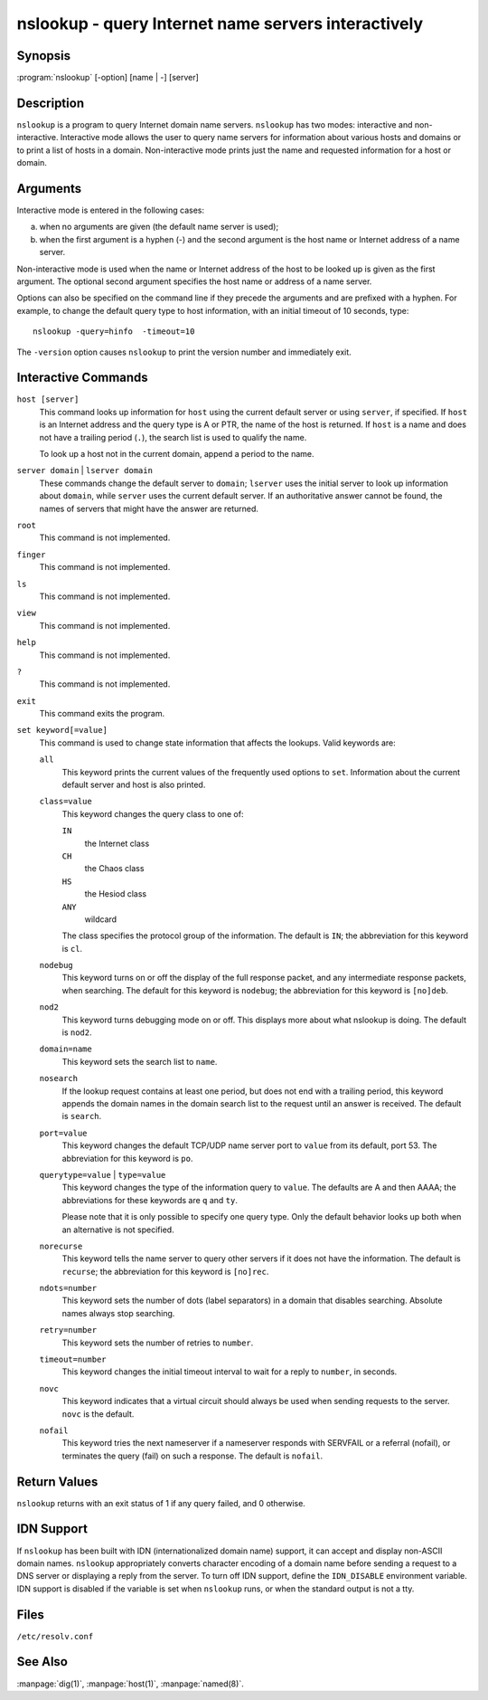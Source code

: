 .. Copyright (C) Internet Systems Consortium, Inc. ("ISC")
..
.. SPDX-License-Identifier: MPL-2.0
..
.. This Source Code Form is subject to the terms of the Mozilla Public
.. License, v. 2.0.  If a copy of the MPL was not distributed with this
.. file, you can obtain one at https://mozilla.org/MPL/2.0/.
..
.. See the COPYRIGHT file distributed with this work for additional
.. information regarding copyright ownership.

.. highlight: console

.. _man_nslookup:

nslookup - query Internet name servers interactively
----------------------------------------------------

Synopsis
~~~~~~~~

:program:`nslookup` [-option] [name | -] [server]

Description
~~~~~~~~~~~

``nslookup`` is a program to query Internet domain name servers.
``nslookup`` has two modes: interactive and non-interactive. Interactive
mode allows the user to query name servers for information about various
hosts and domains or to print a list of hosts in a domain.
Non-interactive mode prints just the name and requested
information for a host or domain.

Arguments
~~~~~~~~~

Interactive mode is entered in the following cases:

a. when no arguments are given (the default name server is used);

b. when the first argument is a hyphen (-) and the second argument is
   the host name or Internet address of a name server.

Non-interactive mode is used when the name or Internet address of the
host to be looked up is given as the first argument. The optional second
argument specifies the host name or address of a name server.

Options can also be specified on the command line if they precede the
arguments and are prefixed with a hyphen. For example, to change the
default query type to host information, with an initial timeout of 10
seconds, type:

::

   nslookup -query=hinfo  -timeout=10

The ``-version`` option causes ``nslookup`` to print the version number
and immediately exit.

Interactive Commands
~~~~~~~~~~~~~~~~~~~~

``host [server]``
   This command looks up information for ``host`` using the current default server or
   using ``server``, if specified. If ``host`` is an Internet address and the
   query type is A or PTR, the name of the host is returned. If ``host`` is
   a name and does not have a trailing period (``.``), the search list is used
   to qualify the name.

   To look up a host not in the current domain, append a period to the
   name.

``server domain`` | ``lserver domain``
   These commands change the default server to ``domain``; ``lserver`` uses the initial
   server to look up information about ``domain``, while ``server`` uses the
   current default server. If an authoritative answer cannot be found,
   the names of servers that might have the answer are returned.

``root``
   This command is not implemented.

``finger``
   This command is not implemented.

``ls``
   This command is not implemented.

``view``
   This command is not implemented.

``help``
   This command is not implemented.

``?``
   This command is not implemented.

``exit``
   This command exits the program.

``set keyword[=value]``
   This command is used to change state information that affects the
   lookups. Valid keywords are:

   ``all``
      This keyword prints the current values of the frequently used options to
      ``set``. Information about the current default server and host is
      also printed.

   ``class=value``
      This keyword changes the query class to one of:

      ``IN``
         the Internet class

      ``CH``
         the Chaos class

      ``HS``
         the Hesiod class

      ``ANY``
         wildcard

      The class specifies the protocol group of the information. The default
      is ``IN``; the abbreviation for this keyword is ``cl``.

   ``nodebug``
      This keyword turns on or off the display of the full response packet, and any
      intermediate response packets, when searching. The default for this keyword is
      ``nodebug``; the abbreviation for this keyword is ``[no]deb``.

   ``nod2``
      This keyword turns debugging mode on or off. This displays more about what
      nslookup is doing. The default is ``nod2``.

   ``domain=name``
      This keyword sets the search list to ``name``.

   ``nosearch``
      If the lookup request contains at least one period, but does not end
      with a trailing period, this keyword appends the domain names in the domain
      search list to the request until an answer is received. The default is ``search``.

   ``port=value``
      This keyword changes the default TCP/UDP name server port to ``value`` from
      its default, port 53. The abbreviation for this keyword is ``po``.

   ``querytype=value`` | ``type=value``
      This keyword changes the type of the information query to ``value``. The
      defaults are A and then AAAA; the abbreviations for these keywords are
      ``q`` and ``ty``.

      Please note that it is only possible to specify one query type. Only the default
      behavior looks up both when an alternative is not specified.

   ``norecurse``
      This keyword tells the name server to query other servers if it does not have
      the information. The default is ``recurse``; the abbreviation for this
      keyword is ``[no]rec``.

   ``ndots=number``
      This keyword sets the number of dots (label separators) in a domain that
      disables searching. Absolute names always stop searching.

   ``retry=number``
      This keyword sets the number of retries to ``number``.

   ``timeout=number``
      This keyword changes the initial timeout interval to wait for a reply to
      ``number``, in seconds.

   ``novc``
      This keyword indicates that a virtual circuit should always be used when sending requests to the server.
      ``novc`` is the default.

   ``nofail``
      This keyword tries the next nameserver if a nameserver responds with SERVFAIL or
      a referral (nofail), or terminates the query (fail) on such a response. The
      default is ``nofail``.

Return Values
~~~~~~~~~~~~~

``nslookup`` returns with an exit status of 1 if any query failed, and 0
otherwise.

IDN Support
~~~~~~~~~~~

If ``nslookup`` has been built with IDN (internationalized domain name)
support, it can accept and display non-ASCII domain names. ``nslookup``
appropriately converts character encoding of a domain name before sending
a request to a DNS server or displaying a reply from the server.
To turn off IDN support, define the ``IDN_DISABLE``
environment variable. IDN support is disabled if the variable is set
when ``nslookup`` runs, or when the standard output is not a tty.

Files
~~~~~

``/etc/resolv.conf``

See Also
~~~~~~~~

:manpage:`dig(1)`, :manpage:`host(1)`, :manpage:`named(8)`.

